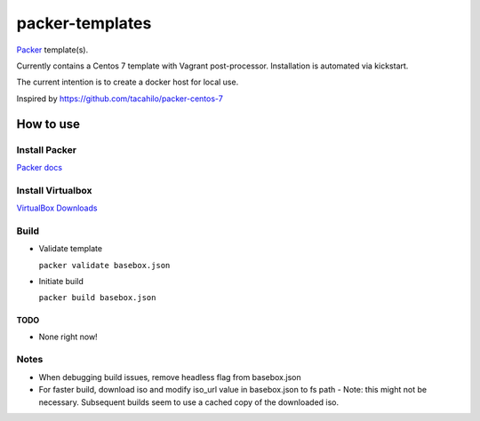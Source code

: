 ================
packer-templates
================

Packer_ template(s).

Currently contains a Centos 7 template with Vagrant post-processor. Installation is automated via kickstart.

The current intention is to create a docker host for local use.

Inspired by https://github.com/tacahilo/packer-centos-7

How to use
==========

Install Packer
______________

`Packer docs`_

Install Virtualbox
__________________

`VirtualBox Downloads`_

Build
_____

- Validate template

  ``packer validate basebox.json``

- Initiate build

  ``packer build basebox.json``

TODO
----
- None right now!

Notes
_____

- When debugging build issues, remove headless flag from basebox.json
- For faster build, download iso and modify iso_url value in basebox.json to fs path
  - Note: this might not be necessary. Subsequent builds seem to use a cached copy of the downloaded iso.

.. _Packer: http://www.packer.io/
.. _`Packer Docs`: http://www.packer.io/docs/installation.html
.. _`VirtualBox Downloads`: https://www.virtualbox.org/wiki/Downloads
